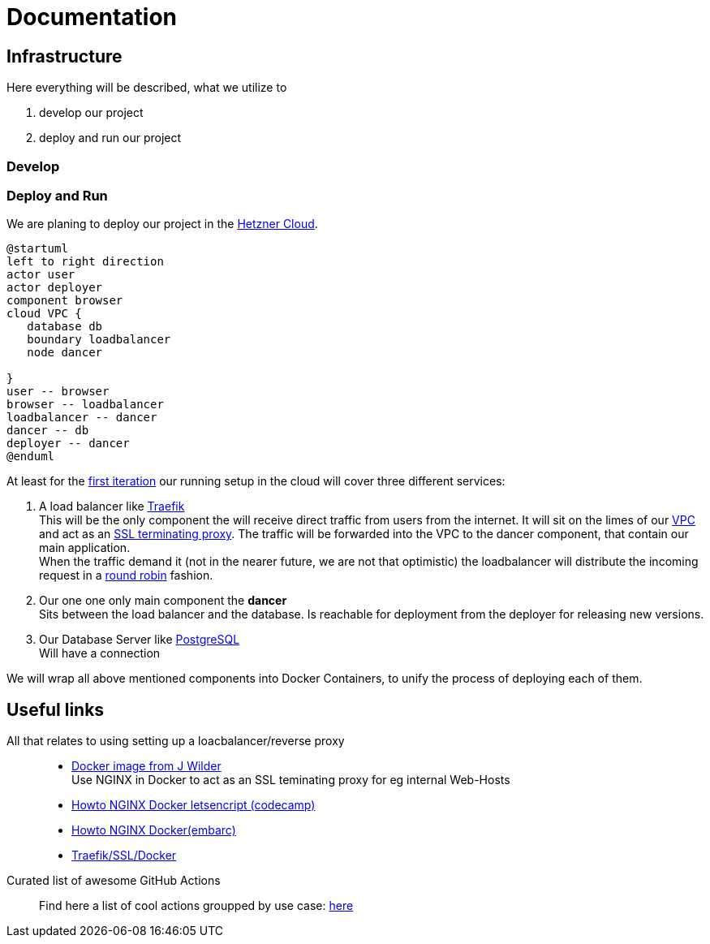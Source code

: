 = Documentation
:jbake-type: page
:jbake-status: published
:jbake-tags: dance
:idprefix:

== Infrastructure
Here everything will be described, what we utilize to

 1. develop our project
 1. deploy and run our project

=== Develop


=== Deploy and Run

We are planing to deploy our project in the link:https://www.hetzner.de/cloud[Hetzner Cloud].

[plantuml]
....
@startuml
left to right direction
actor user
actor deployer
component browser
cloud VPC {
   database db
   boundary loadbalancer
   node dancer

}
user -- browser
browser -- loadbalancer
loadbalancer -- dancer
dancer -- db
deployer -- dancer
@enduml
....

At least for the link:/project/index.html[first iteration] our running
setup in the cloud will cover three different services:

 1. A load balancer like link:https://containo.us/traefik/[Traefik] +
    This will be the only component the will receive direct traffic
    from users from the internet. It will sit on the limes of our
    link:https://en.wikipedia.org/wiki/Virtual_private_cloud[VPC]
    and act as an link:https://en.wikipedia.org/wiki/TLS_termination_proxy[SSL terminating proxy].
    The traffic will be forwarded into the VPC to the dancer component, that
    contain our main application. +
    When the traffic demand it (not in the nearer future, we are not that
    optimistic) the loadbalancer will distribute the incoming request in a
link:https://www.nginx.com/resources/glossary/round-robin-load-balancing/[round robin]
    fashion.
 1. Our one one only main component the *dancer* +
    Sits between the load balancer and the database. Is reachable for
    deployment from the deployer for releasing new versions.
 1. Our Database Server like link:https://www.postgresql.org/[PostgreSQL] +
    Will have a connection


We will wrap all above mentioned components into Docker Containers, to
unify the process of deploying each of them.

== Useful links

All that relates to using setting up a loacbalancer/reverse proxy::
 * link:https://github.com/jwilder/nginx-proxy[Docker image from J Wilder] +
   Use NGINX in Docker to act as an SSL teminating proxy for eg internal Web-Hosts
 * link:https://www.freecodecamp.org/news/docker-nginx-letsencrypt-easy-secure-reverse-proxy-40165ba3aee2/[Howto NGINX Docker letsencript (codecamp)]
 * link:https://www.embarc.de/services-verbinden-nginx-reverse-proxy-docker-micro-moves-bauteil-4/[Howto NGINX Docker(embarc)]
 * link:https://docs.traefik.io/v1.7/user-guide/docker-and-lets-encrypt/[Traefik/SSL/Docker]

Curated list of awesome GitHub Actions::
Find here a list of cool actions groupped by use case:
link:https://github.com/sdras/awesome-actions[here]




